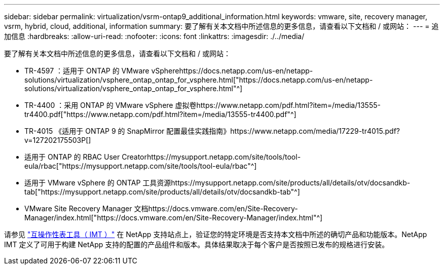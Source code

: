 ---
sidebar: sidebar 
permalink: virtualization/vsrm-ontap9_additional_information.html 
keywords: vmware, site, recovery manager, vsrm, hybrid, cloud, additional, information 
summary: 要了解有关本文档中所述信息的更多信息，请查看以下文档和 / 或网站： 
---
= 追加信息
:hardbreaks:
:allow-uri-read: 
:nofooter: 
:icons: font
:linkattrs: 
:imagesdir: ./../media/


[role="lead"]
要了解有关本文档中所述信息的更多信息，请查看以下文档和 / 或网站：

* TR-4597 ：适用于 ONTAP 的 VMware vSpherehttps://docs.netapp.com/us-en/netapp-solutions/virtualization/vsphere_ontap_ontap_for_vsphere.html["https://docs.netapp.com/us-en/netapp-solutions/virtualization/vsphere_ontap_ontap_for_vsphere.html"^]
* TR-4400 ：采用 ONTAP 的 VMware vSphere 虚拟卷https://www.netapp.com/pdf.html?item=/media/13555-tr4400.pdf["https://www.netapp.com/pdf.html?item=/media/13555-tr4400.pdf"^]
* TR-4015 《适用于 ONTAP 9 的 SnapMirror 配置最佳实践指南》https://www.netapp.com/media/17229-tr4015.pdf?v=127202175503P[]
* 适用于 ONTAP 的 RBAC User Creatorhttps://mysupport.netapp.com/site/tools/tool-eula/rbac["https://mysupport.netapp.com/site/tools/tool-eula/rbac"^]
* 适用于 VMware vSphere 的 ONTAP 工具资源https://mysupport.netapp.com/site/products/all/details/otv/docsandkb-tab["https://mysupport.netapp.com/site/products/all/details/otv/docsandkb-tab"^]
* VMware Site Recovery Manager 文档https://docs.vmware.com/en/Site-Recovery-Manager/index.html["https://docs.vmware.com/en/Site-Recovery-Manager/index.html"^]


请参见 http://mysupport.netapp.com/matrix["互操作性表工具（ IMT ）"^] 在 NetApp 支持站点上，验证您的特定环境是否支持本文档中所述的确切产品和功能版本。NetApp IMT 定义了可用于构建 NetApp 支持的配置的产品组件和版本。具体结果取决于每个客户是否按照已发布的规格进行安装。
